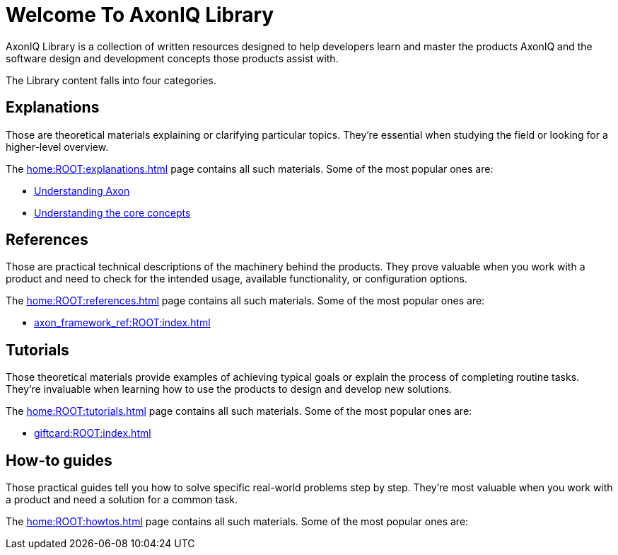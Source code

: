 = Welcome To AxonIQ Library
:page-pagination:

AxonIQ Library is a collection of written resources designed to help developers learn and master the products AxonIQ and the software design and development concepts those products assist with.

The Library content falls into four categories.

== Explanations

Those are theoretical materials explaining or clarifying particular topics. They're essential when studying the field or looking for a higher-level overview.

The xref:home:ROOT:explanations.adoc[] page contains all such materials. Some of the most popular ones are:

* xref:understanding-axon:ROOT:index.adoc[Understanding Axon]
* xref:concepts:ROOT:index.adoc[Understanding the core concepts]

== References

Those are practical technical descriptions of the machinery behind the products. They prove valuable when you work with a product and need to check for the intended usage, available functionality, or configuration options.

The xref:home:ROOT:references.adoc[] page contains all such materials. Some of the most popular ones are:

* xref:axon_framework_ref:ROOT:index.adoc[]
// * xref:axon_server_ref:ROOT:index.adoc[]
// * xref:axoniq_cloud_ref:ROOT:index.adoc[]

== Tutorials

Those theoretical materials provide examples of achieving typical goals or explain the process of completing routine tasks. They're invaluable when learning how to use the products to design and develop new solutions.

The xref:home:ROOT:tutorials.adoc[] page contains all such materials. Some of the most popular ones are:

* xref:giftcard:ROOT:index.adoc[]
// * xref:af_customization:ROOT:index.adoc[Customizing Axon Framework]
// * xref:as_admin:ROOT:index.adoc[Axon Server Administration]

== How-to guides

Those practical guides tell you how to solve specific real-world problems step by step. They're most valuable when you work with a product and need a solution for a common task.

The xref:home:ROOT:howtos.adoc[] page contains all such materials. Some of the most popular ones are:

// * xref:ac_howtos:ROOT:index.adoc[AxonIQ Cloud Console How-to Guides]
